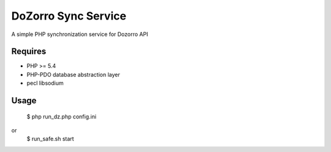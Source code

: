 DoZorro Sync Service
====================

A simple PHP synchronization service for Dozorro API

Requires
--------

* PHP >= 5.4
* PHP-PDO database abstraction layer
* pecl libsodium

Usage
-----

    $ php run_dz.php config.ini
or
    $ run_safe.sh start

